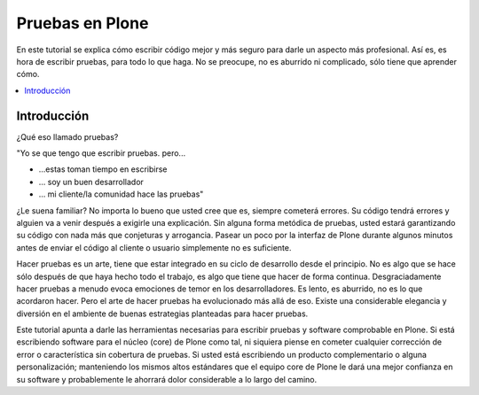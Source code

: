 .. -*- coding: utf-8 -*-

================
Pruebas en Plone
================

En este tutorial se explica cómo escribir código mejor y más seguro para
darle un aspecto más profesional. Así es, es hora de escribir pruebas, para
todo lo que haga. No se preocupe, no es aburrido ni complicado, sólo tiene
que aprender cómo.

.. contents :: :local:


Introducción
============

¿Qué eso llamado pruebas?

"Yo se que tengo que escribir pruebas. pero...

-   ...estas toman tiempo en escribirse
-   ... soy un buen desarrollador
-   ... mi cliente/la comunidad hace las pruebas"

¿Le suena familiar? No importa lo bueno que usted cree que es, siempre
cometerá errores. Su código tendrá errores y alguien va a venir después a
exigirle una explicación. Sin alguna forma metódica de pruebas, usted estará
garantizando su código con nada más que conjeturas y arrogancia. Pasear un
poco por la interfaz de Plone durante algunos minutos antes de enviar el
código al cliente o usuario simplemente no es suficiente.

Hacer pruebas es un arte, tiene que estar integrado en su ciclo de desarrollo
desde el principio. No es algo que se hace sólo después de que haya hecho
todo el trabajo, es algo que tiene que hacer de forma continua.
Desgraciadamente hacer pruebas a menudo evoca emociones de temor en los
desarrolladores. Es lento, es aburrido, no es lo que acordaron hacer. Pero el
arte de hacer pruebas ha evolucionado más allá de eso. Existe una
considerable elegancia y diversión en el ambiente de buenas estrategias
planteadas para hacer pruebas.

Este tutorial apunta a darle las herramientas necesarias para escribir
pruebas y software comprobable en Plone. Si está escribiendo software para el
núcleo (core) de Plone como tal, ni siquiera piense en cometer cualquier
corrección de error o característica sin cobertura de pruebas. Si usted está
escribiendo un producto complementario o alguna personalización; manteniendo
los mismos altos estándares que el equipo core de Plone le dará una mejor
confianza en su software y probablemente le ahorrará dolor considerable a lo
largo del camino.
